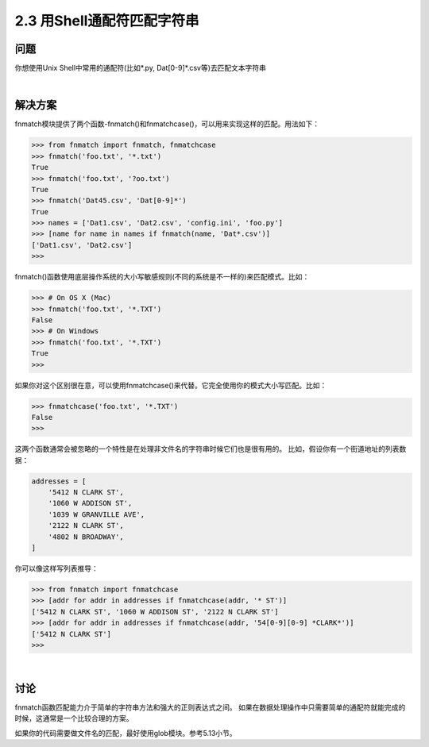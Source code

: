 ========================
2.3 用Shell通配符匹配字符串
========================

----------
问题
----------
你想使用Unix Shell中常用的通配符(比如*.py, Dat[0-9]*.csv等)去匹配文本字符串

|

----------
解决方案
----------
fnmatch模块提供了两个函数-fnmatch()和fnmatchcase()，可以用来实现这样的匹配。用法如下：

.. code-block:: python

    >>> from fnmatch import fnmatch, fnmatchcase
    >>> fnmatch('foo.txt', '*.txt')
    True
    >>> fnmatch('foo.txt', '?oo.txt')
    True
    >>> fnmatch('Dat45.csv', 'Dat[0-9]*')
    True
    >>> names = ['Dat1.csv', 'Dat2.csv', 'config.ini', 'foo.py']
    >>> [name for name in names if fnmatch(name, 'Dat*.csv')]
    ['Dat1.csv', 'Dat2.csv']
    >>>

fnmatch()函数使用底层操作系统的大小写敏感规则(不同的系统是不一样的)来匹配模式。比如：

.. code-block:: python

    >>> # On OS X (Mac)
    >>> fnmatch('foo.txt', '*.TXT')
    False
    >>> # On Windows
    >>> fnmatch('foo.txt', '*.TXT')
    True
    >>>

如果你对这个区别很在意，可以使用fnmatchcase()来代替。它完全使用你的模式大小写匹配。比如：

..  code-block:: python

    >>> fnmatchcase('foo.txt', '*.TXT')
    False
    >>>

这两个函数通常会被忽略的一个特性是在处理非文件名的字符串时候它们也是很有用的。
比如，假设你有一个街道地址的列表数据：

.. code-block:: python

    addresses = [
        '5412 N CLARK ST',
        '1060 W ADDISON ST',
        '1039 W GRANVILLE AVE',
        '2122 N CLARK ST',
        '4802 N BROADWAY',
    ]

你可以像这样写列表推导：

.. code-block:: python

    >>> from fnmatch import fnmatchcase
    >>> [addr for addr in addresses if fnmatchcase(addr, '* ST')]
    ['5412 N CLARK ST', '1060 W ADDISON ST', '2122 N CLARK ST']
    >>> [addr for addr in addresses if fnmatchcase(addr, '54[0-9][0-9] *CLARK*')]
    ['5412 N CLARK ST']
    >>>

|

----------
讨论
----------
fnmatch函数匹配能力介于简单的字符串方法和强大的正则表达式之间。
如果在数据处理操作中只需要简单的通配符就能完成的时候，这通常是一个比较合理的方案。

如果你的代码需要做文件名的匹配，最好使用glob模块。参考5.13小节。


